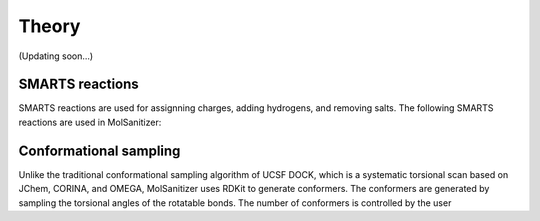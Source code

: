 Theory
======
(Updating soon...)


SMARTS reactions
----------------

SMARTS reactions are used for assignning charges, adding hydrogens, and removing salts. The following SMARTS reactions are used in MolSanitizer:


Conformational sampling
-----------------------

Unlike the traditional conformational sampling algorithm of UCSF DOCK, which is a systematic torsional scan based on JChem, CORINA, and OMEGA, MolSanitizer uses RDKit to generate conformers. The conformers are generated by sampling the torsional angles of the rotatable bonds. The number of conformers is controlled by the user
